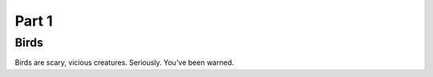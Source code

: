 #########
Part 1
#########

*********
Birds
*********
Birds are scary, vicious creatures.
Seriously. You've been warned.





